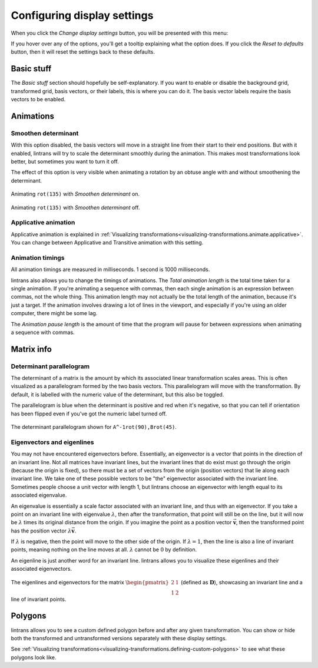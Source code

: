 .. _configuring-display-settings:

Configuring display settings
============================

When you click the `Change display settings` button, you will be presented with this menu:

.. image:: _images/display_settings/main.png
   :alt: The display settings menu
   :align: center

If you hover over any of the options, you'll get a tooltip explaining what the option does. If you
click the `Reset to defaults` button, then it will reset the settings back to these defaults.

Basic stuff
-----------

The `Basic stuff` section should hopefully be self-explanatory. If you want to enable or disable
the background grid, transformed grid, basis vectors, or their labels, this is where you can do it.
The basis vector labels require the basis vectors to be enabled.

Animations
----------

Smoothen determinant
^^^^^^^^^^^^^^^^^^^^

With this option disabled, the basis vectors will move in a straight line from their start to their
end positions. But with it enabled, lintrans will try to scale the determinant smoothly during the
animation. This makes most transformations look better, but sometimes you want to turn it off.

The effect of this option is very visible when animating a rotation by an obtuse angle with and
without smoothening the determinant.

.. figure:: _images/display_settings/smoothen.gif
   :alt: ``rot(135)`` with `Smoothen determinant` on
   :align: center

   Animating ``rot(135)`` with `Smoothen determinant` on.

.. figure:: _images/display_settings/no-smoothen.gif
   :alt: ``rot(135)`` with `Smoothen determinant` off
   :align: center

   Animating ``rot(135)`` with `Smoothen determinant` off.

.. _configuring-display-settings.applicative-animation:

Applicative animation
^^^^^^^^^^^^^^^^^^^^^

Applicative animation is explained in :ref:`Visualizing
transformations<visualizing-transformations.animate.applicative>`. You can change between
Applicative and Transitive animation with this setting.

Animation timings
^^^^^^^^^^^^^^^^^

All animation timings are measured in milliseconds. 1 second is 1000 milliseconds.

lintrans also allows you to change the timings of animations. The `Total animation length` is the
total time taken for a single animation. If you're animating a sequence with commas, then each
single animation is an expression between commas, not the whole thing. This animation length may
not actually be the total length of the animation, because it's just a target. If the animation
involves drawing a lot of lines in the viewport, and especially if you're using an older computer,
there might be some lag.

The `Animation pause length` is the amount of time that the program will pause for between
expressions when animating a sequence with commas.

Matrix info
-----------

Determinant parallelogram
^^^^^^^^^^^^^^^^^^^^^^^^^

The determinant of a matrix is the amount by which its associated linear transformation scales
areas. This is often visualized as a parallelogram formed by the two basis vectors. This
parallelogram will move with the transformation. By default, it is labelled with the numeric value
of the determinant, but this also be toggled.

The parallelogram is blue when the determinant is positive and red when it's negative, so that you
can tell if orientation has been flipped even if you've got the numeric label turned off.

.. figure:: _images/display_settings/parallelogram.gif
   :alt: The determinant parallelogram shown for ``A^-1rot(90),Brot(45)``
   :align: center

   The determinant parallelogram shown for ``A^-1rot(90),Brot(45)``.

Eigenvectors and eigenlines
^^^^^^^^^^^^^^^^^^^^^^^^^^^

You may not have encountered eigenvectors before. Essentially, an eigenvector is a vector that
points in the direction of an invariant line. Not all matrices have invariant lines, but the
invariant lines that do exist must go through the origin (because the origin is fixed), so there
must be a set of vectors from the origin (position vectors) that lie along each invariant line. We
take one of these possible vectors to be "the" eigenvector associated with the invariant line.
Sometimes people choose a unit vector with length 1, but lintrans choose an eigenvector with length
equal to its associated eigenvalue.

An eigenvalue is essentially a scale factor associated with an invariant line, and thus with an
eigenvector. If you take a point on an invariant line with eigenvalue :math:`\lambda`, then after
the transformation, that point will still be on the line, but it will now be :math:`\lambda` times
its original distance from the origin. If you imagine the point as a position vector
:math:`\vec{\mathbf{v}}`, then the transformed point has the position vector
:math:`\lambda \vec{\mathbf{v}}`.

If :math:`\lambda` is negative, then the point will move to the other side of the origin. If
:math:`\lambda = 1`, then the line is also a line of invariant points, meaning nothing on the line
moves at all. :math:`\lambda` cannot be :math:`0` by definition.

An eigenline is just another word for an invariant line. lintrans allows you to visualize these
eigenlines and their associated eigenvectors.

.. figure:: _images/display_settings/eigenstuffs.png
   :alt: ALT
   :align: center

   The eigenlines and eigenvectors for the matrix :math:`\begin{pmatrix}2 & 1\\1 & 2\end{pmatrix}`
   (defined as :math:`\mathbf{D}`), showcasing an invariant line and a line of invariant points.

.. _configuring-display-settings.polygons:

Polygons
--------

lintrans allows you to see a custom defined polygon before and after any given transformation. You
can show or hide both the transformed and untransformed versions separately with these display
settings.

See :ref:`Visualizing transformations<visualizing-transformations.defining-custom-polygons>` to see
what these polygons look like.
